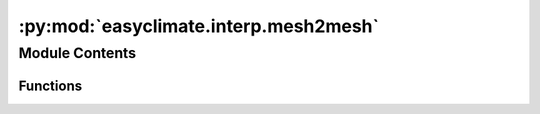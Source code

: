 :py:mod:`easyclimate.interp.mesh2mesh`
======================================

.. py:module:: easyclimate.interp.mesh2mesh

.. autoapi-nested-parse::

   Regridding



Module Contents
---------------


Functions
~~~~~~~~~

.. autoapisummary::

   easyclimate.interp.mesh2mesh.interp_mesh2mesh



.. py:function:: interp_mesh2mesh(data_input: xr.DataArray | xr.Dataset, target_grid: xr.DataArray | xr.Dataset, lon_dim: str = 'lon', lat_dim: str = 'lat', method: str = 'linear')

   Regridding regular or lat-lon grid data.

   Parameters
   ----------
   data_input : :py:class:`xarray.DataArray<xarray.DataArray>` or :py:class:`xarray.Dataset<xarray.Dataset>`
       The spatio-temporal data to be calculated.
   target_grid: :py:class:`xarray.DataArray<xarray.DataArray>` or :py:class:`xarray.Dataset<xarray.Dataset>`
       Target grid to be regridding.

       :py:class:`xarray.DataArray<xarray.DataArray>` version sample

       .. code:: python

           target_grid = xr.DataArray(
               dims=('lat', 'lon'),
               coords={'lat': np.arange(-89, 89, 3) + 1 / 1.0, 'lon': np.arange(-180, 180, 3) + 1 / 1.0}
           )

       :py:class:`xarray.Dataset<xarray.Dataset>` version sample

       .. code:: python

           target_grid = xr.Dataset()
           target_grid['lat'] = np.arange(-89, 89, 3) + 1 / 1.0
           target_grid['lon'] = np.arange(-180, 180, 3) + 1 / 1.0

   lon_dim: :py:class:`str<python.str>`, default: `lon`.
       Longitude coordinate dimension name. By default extracting is applied over the `lon` dimension.
   lat_dim: :py:class:`str<python.str>`, default: `lat`.
       Latitude coordinate dimension name. By default extracting is applied over the `lat` dimension.
   method: :py:class:`str<python.str>`, default: `linear`.
       The methods of regridding.

       - `linear`: linear, bilinear, or higher dimensional linear interpolation.
       - `nearest`: nearest-neighbor regridding.
       - `cubic`: cubic spline regridding.
       - `conservative`: conservative regridding.

   Reference
   --------------
   https://github.com/EXCITED-CO2/xarray-regrid


